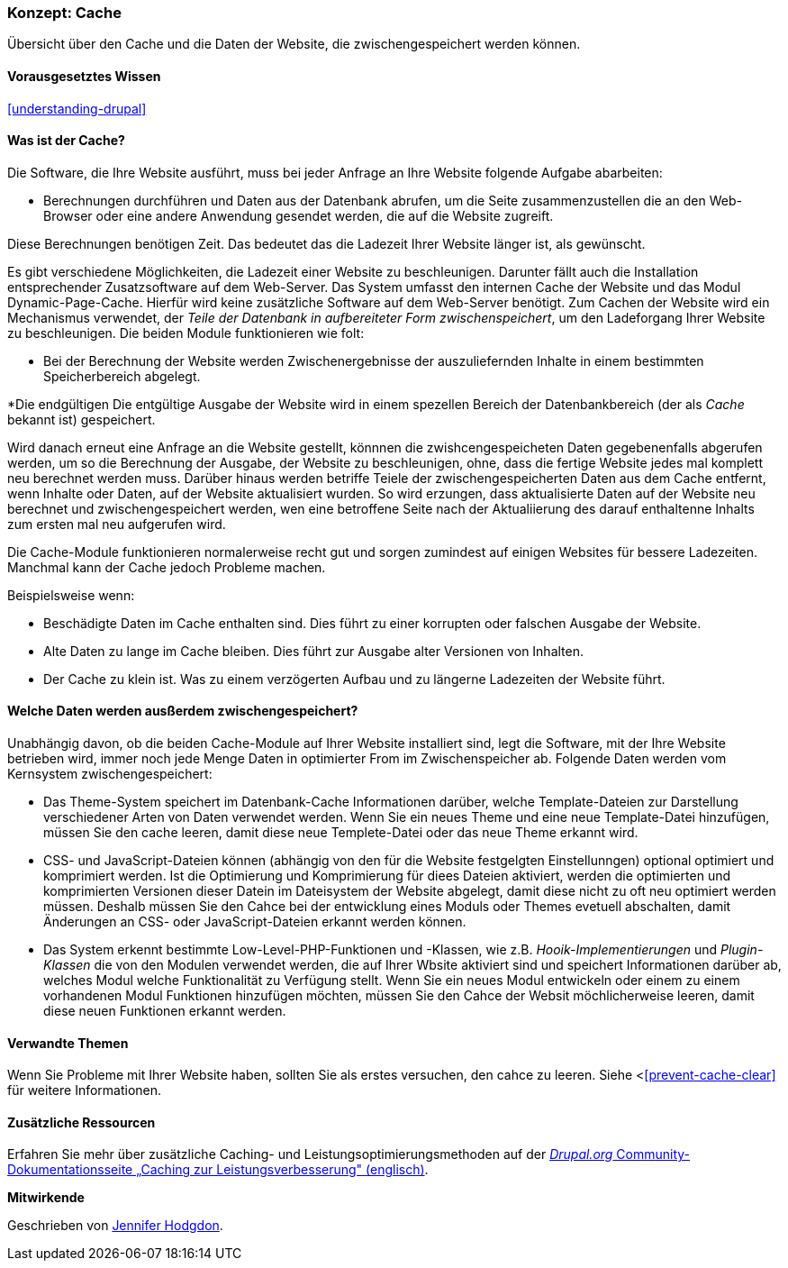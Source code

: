 [[prevent-cache]]

=== Konzept: Cache

[role="summary"]
Übersicht über den Cache und die Daten der Website, die zwischengespeichert werden können.

(((Cache,overview)))
(((Page cache,overview)))
(((Module,Internal Page Cache)))
(((Module,Dynamic Page Cache)))
(((Internal Page Cache module,overview)))
(((Dynamic Page Cache module,overview)))

==== Vorausgesetztes Wissen

<<understanding-drupal>>

==== Was ist der Cache?

Die Software, die Ihre Website ausführt, muss bei jeder Anfrage an Ihre Website folgende Aufgabe abarbeiten:

* Berechnungen durchführen und Daten aus der Datenbank abrufen, um die Seite zusammenzustellen
die an den Web-Browser oder eine andere Anwendung gesendet werden, die auf die
Website zugreift. 

Diese Berechnungen benötigen Zeit. Das bedeutet das die Ladezeit Ihrer Website länger ist, als gewünscht.

Es gibt verschiedene Möglichkeiten, die Ladezeit einer Website zu beschleunigen. Darunter fällt auch die Installation entsprechender Zusatzsoftware auf dem Web-Server. Das System umfasst den internen Cache der Website und das Modul
Dynamic-Page-Cache. Hierfür wird keine zusätzliche Software auf dem Web-Server benötigt. Zum Cachen der Website wird ein Mechanismus verwendet, der 
_Teile der Datenbank in aufbereiteter Form zwischenspeichert_, um den Ladeforgang Ihrer Website zu beschleunigen. Die beiden Module funktionieren wie folt:

* Bei der Berechnung der Website werden Zwischenergebnisse der auszuliefernden Inhalte in einem bestimmten Speicherbereich abgelegt.

*Die endgültigen Die entgültige Ausgabe der Website wird in einem spezellen Bereich der Datenbankbereich (der als
_Cache_ bekannt ist) gespeichert. 

Wird danach erneut eine Anfrage an die Website gestellt, könnnen die zwishcengespeicheten Daten
gegebenenfalls abgerufen werden, um so die Berechnung der Ausgabe, der Website zu beschleunigen, ohne, dass die fertige Website jedes mal komplett neu berechnet werden muss. Darüber hinaus werden betriffe Teiele der zwischengespeicherten Daten aus dem Cache entfernt, wenn Inhalte oder Daten, auf der Website aktualisiert wurden. So wird erzungen, dass aktualisierte Daten auf der Website neu berechnet und zwischengespeichert werden, wen eine betroffene Seite nach der Aktualiierung des darauf enthaltenne Inhalts zum ersten mal neu aufgerufen wird.

Die Cache-Module funktionieren normalerweise recht gut und sorgen zumindest auf einigen Websites für bessere Ladezeiten. Manchmal kann der Cache jedoch Probleme machen.

Beispielsweise wenn:

* Beschädigte Daten im Cache enthalten sind. Dies führt zu einer korrupten oder falschen Ausgabe der Website.

* Alte Daten zu lange im Cache bleiben. Dies führt zur Ausgabe alter Versionen von Inhalten.

* Der Cache zu klein ist. Was zu einem verzögerten Aufbau und zu längerne Ladezeiten der Website führt. 

==== Welche Daten werden ausßerdem zwischengespeichert?

Unabhängig davon, ob die beiden Cache-Module auf Ihrer Website installiert sind,
legt die Software, mit der Ihre Website betrieben wird, immer noch jede Menge Daten in optimierter From im Zwischenspeicher ab. Folgende Daten werden vom Kernsystem zwischengespeichert:

* Das Theme-System speichert im Datenbank-Cache Informationen darüber, welche Template-Dateien 
zur Darstellung verschiedener Arten von Daten verwendet werden. Wenn Sie ein neues
Theme und eine neue Template-Datei hinzufügen, müssen Sie den cache leeren, damit diese neue Templete-Datei oder das neue Theme erkannt wird.

* CSS- und JavaScript-Dateien können (abhängig von den für die Website festgelgten Einstellunngen) optional optimiert und komprimiert werden. 
Ist die Optimierung und Komprimierung für diees Dateien aktiviert, werden die optimierten und komprimierten Versionen dieser Datein im Dateisystem der Website abgelegt, damit diese nicht zu oft neu optimiert werden müssen. Deshalb müssen Sie den Cahce bei der entwicklung eines Moduls oder Themes evetuell abschalten, damit Änderungen an CSS- oder JavaScript-Dateien erkannt werden können.

* Das System erkennt bestimmte Low-Level-PHP-Funktionen und -Klassen, wie z.B.
_Hooik-Implementierungen_ und _Plugin-Klassen_ die von den Modulen verwendet werden, die auf Ihrer Wbsite aktiviert sind und
speichert Informationen darüber ab, welches Modul welche Funktionalität zu Verfügung stellt.
Wenn Sie ein neues Modul entwickeln oder einem zu einem vorhandenen Modul Funktionen hinzufügen möchten, müssen Sie den Cahce der Websit möchlicherweise leeren, damit diese neuen Funktionen erkannt werden.

==== Verwandte Themen

Wenn Sie Probleme mit Ihrer Website haben, sollten Sie als erstes versuchen, den cahce zu leeren. Siehe <<<prevent-cache-clear>> für weitere Informationen.

==== Zusätzliche Ressourcen

Erfahren Sie mehr über zusätzliche Caching- und Leistungsoptimierungsmethoden auf der
https://www.drupal.org/docs/7/managing-site-performance-and-scalability/caching-to-improve-performance/caching-overview[_Drupal.org_ Community-Dokumentationsseite „Caching zur Leistungsverbesserung" (englisch)].


*Mitwirkende*

Geschrieben von https://www.drupal.org/u/jhodgdon[Jennifer Hodgdon].